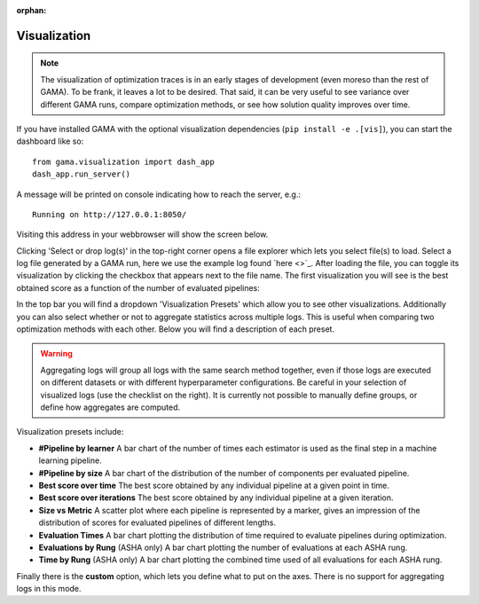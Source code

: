 :orphan:

.. _visualization:


Visualization
-------------

.. note::
    The visualization of optimization traces is in an early stages of development (even moreso than the rest of GAMA).
    To be frank, it leaves a lot to be desired.
    That said, it can be very useful to see variance over different GAMA runs, compare optimization methods,
    or see how solution quality improves over time.


.. image:: images/viz.gif

If you have installed GAMA with the optional visualization dependencies (``pip install -e .[vis]``),
you can start the dashboard like so::

    from gama.visualization import dash_app
    dash_app.run_server()

A message will be printed on console indicating how to reach the server, e.g.::

    Running on http://127.0.0.1:8050/

Visiting this address in your webbrowser will show the screen below.

.. image:: images/viz_home_screen.png

Clicking 'Select or drop log(s)' in the top-right corner opens a file explorer which lets you select file(s) to load.
Select a log file generated by a GAMA run, here we use the example log found `here <>`_.
After loading the file, you can toggle its visualization by clicking the checkbox that appears next to the file name.
The first visualization you will see is the best obtained score as a function of the number of evaluated pipelines:

.. image:: images/viz_loaded_example.png

In the top bar you will find a dropdown 'Visualization Presets' which allow you to see other visualizations.
Additionally you can also select whether or not to aggregate statistics across multiple logs.
This is useful when comparing two optimization methods with each other.
Below you will find a description of each preset.

.. warning::
    Aggregating logs will group all logs with the same search method together, even if those logs are executed on
    different datasets or with different hyperparameter configurations.
    Be careful in your selection of visualized logs (use the checklist on the right).
    It is currently not possible to manually define groups, or define how aggregates are computed.

Visualization presets include:

* **#Pipeline by learner** A bar chart of the number of times each estimator is used as the final step in a machine learning pipeline.

* **#Pipeline by size** A bar chart of the distribution of the number of components per evaluated pipeline.

* **Best score over time** The best score obtained by any individual pipeline at a given point in time.

* **Best score over iterations** The best score obtained by any individual pipeline at a given iteration.

* **Size vs Metric** A scatter plot where each pipeline is represented by a marker, gives an impression of the distribution of scores for evaluated pipelines of different lengths.

* **Evaluation Times** A bar chart plotting the distribution of time required to evaluate pipelines during optimization.

* **Evaluations by Rung** (ASHA only) A bar chart plotting the number of evaluations at each ASHA rung.

* **Time by Rung** (ASHA only) A bar chart plotting the combined time used of all evaluations for each ASHA rung.

Finally there is the **custom** option, which lets you define what to put on the axes.
There is no support for aggregating logs in this mode.
